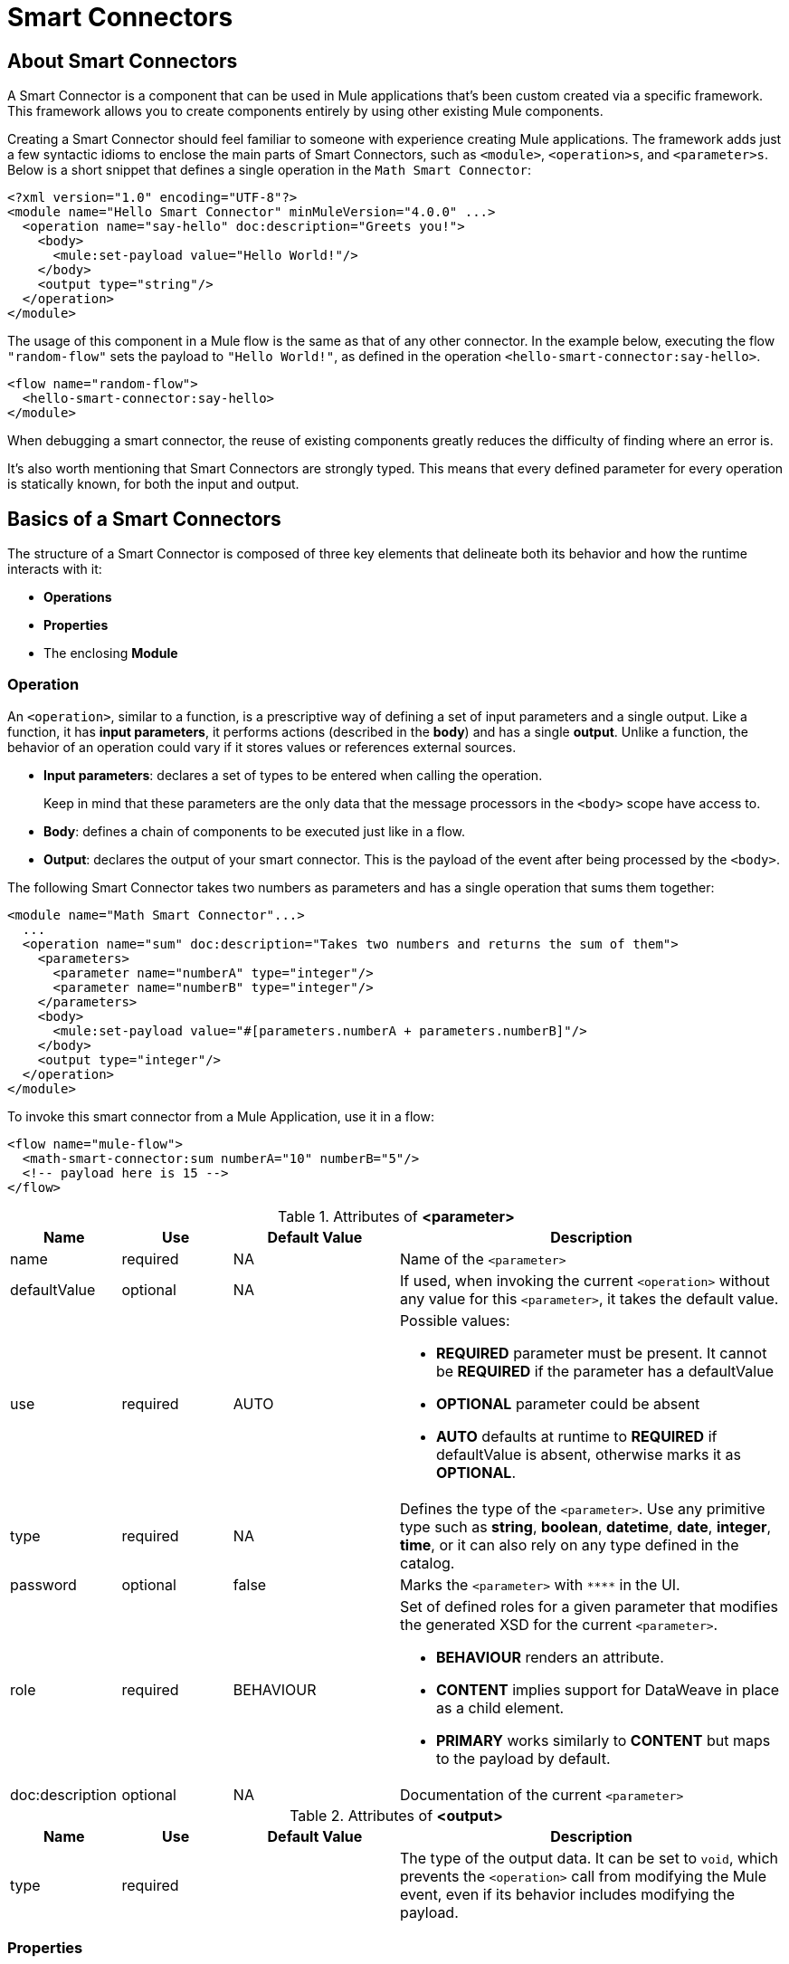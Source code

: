 = Smart Connectors
:keywords:

:toc:

== About Smart Connectors

A Smart Connector is a component that can be used in Mule applications that's been custom created via a specific framework. This framework allows you to create components entirely by using other existing Mule components.

Creating a Smart Connector should feel familiar to someone with experience creating Mule applications. The framework adds just a few syntactic idioms to enclose the main parts of Smart Connectors, such as `<module>`, `<operation>s`, and `<parameter>s`. Below is a short snippet that defines a single operation in the `Math Smart Connector`:

[source,xml,linenums]
----
<?xml version="1.0" encoding="UTF-8"?>
<module name="Hello Smart Connector" minMuleVersion="4.0.0" ...>
  <operation name="say-hello" doc:description="Greets you!">
    <body>
      <mule:set-payload value="Hello World!"/>
    </body>
    <output type="string"/>
  </operation>
</module>
----

The usage of this component in a Mule flow is the same as that of any other connector. In the example below, executing the flow `"random-flow"` sets the payload to `"Hello World!"`, as defined in the operation `<hello-smart-connector:say-hello>`.

[source,xml,linenums]
----
<flow name="random-flow">
  <hello-smart-connector:say-hello>
</module>
----

When debugging a smart connector, the reuse of existing components greatly reduces the difficulty of finding where an error is.

It's also worth mentioning that Smart Connectors are strongly typed. This means that every defined parameter for every operation is statically known, for both the input and output.

== Basics of a Smart Connectors

The structure of a Smart Connector is composed of three key elements that delineate both its behavior and how the runtime interacts with it:


* *Operations*
* *Properties*
* The enclosing *Module*


=== Operation

An `<operation>`, similar to a function, is a prescriptive way of defining a set of input parameters and a single output. Like a function, it has *input parameters*, it performs actions (described in the *body*) and has a single *output*. Unlike a function, the behavior of an operation could vary if it stores values or references external sources.


* *Input parameters*: declares a set of types to be entered when calling the operation.
+
Keep in mind that these parameters are the only data that the message processors in the `<body>` scope have access to.
* *Body*: defines a chain of components to be executed just like in a flow.
* *Output*: declares the output of your smart connector. This is the payload of the event after being processed by the `<body>`.

The following Smart Connector takes two numbers as parameters and has a single operation that sums them together:

[source,xml,linenums]
----
<module name="Math Smart Connector"...>
  ...
  <operation name="sum" doc:description="Takes two numbers and returns the sum of them">
    <parameters>
      <parameter name="numberA" type="integer"/>
      <parameter name="numberB" type="integer"/>
    </parameters>
    <body>
      <mule:set-payload value="#[parameters.numberA + parameters.numberB]"/>
    </body>
    <output type="integer"/>
  </operation>
</module>
----

To invoke this smart connector from a Mule Application, use it in a flow:

[source,xml,linenums]
----
<flow name="mule-flow">
  <math-smart-connector:sum numberA="10" numberB="5"/>
  <!-- payload here is 15 -->
</flow>
----

.Attributes of *<parameter>*
[%header,cols="20,20,30,70a"]
|===
|Name | Use | Default Value | Description

|name
|required
|NA
|Name of the `<parameter>`

|defaultValue
|optional
|NA
|If used, when invoking the current `<operation>` without any value for this `<parameter>`, it takes the default value.

|use
|required
|AUTO
| Possible values:

* *REQUIRED* parameter must be present. It cannot be *REQUIRED* if the parameter has a defaultValue
* *OPTIONAL* parameter could be absent
* *AUTO* defaults at runtime to *REQUIRED* if defaultValue is absent, otherwise marks it as *OPTIONAL*.

|type
|required
|NA
|Defines the type of the `<parameter>`. Use any primitive type such as *string*, *boolean*, *datetime*, *date*, *integer*, *time*, or it can also rely on any type defined in the catalog.

|password
|optional
|false
|Marks the `<parameter>` with `\****` in the UI.

|role
|required
|BEHAVIOUR
|Set of defined roles for a given parameter that modifies the generated XSD for the current `<parameter>`.

* *BEHAVIOUR* renders an attribute.
* *CONTENT* implies support for DataWeave in place as a child element.
* *PRIMARY* works similarly to *CONTENT* but maps to the payload by default.

|doc:description
|optional
|NA
|Documentation of the current `<parameter>`
|===


.Attributes of *<output>*
[%header,cols="20,20,30,70a"]
|===
|Name | Use | Default Value | Description
|type
|required
|
| The type of the output data. It can be set to `void`, which prevents the `<operation>` call from modifying the Mule event, even if its behavior includes modifying the payload.

|===


=== Properties

////
should we call them global properties?
////

A <property> is a field meant to be defined by the user of the Smart Connector, that configures it globally for the entire Mule project it's being used in.

These are similar to the parameters exposed by operations, but they act at a level that affects all instances of this smart connector in the project, instead of just a specific operation. Like the parameters in operations, properties are usually simple types and have default values.

////
  they are usually simple types to initialize elements of the Smart Connector or have default values for every operation.

^ is this all well represented above?
////

[TIP]
For the sake of the users of your smart connector, you should expose just the necessary properties that they might want to edit and nothing else. Don't confuse your users by exposing internal values they can't or shouldn't change.


The following Smart Connector sends requests to link:https://developer.github.com/v3/users/#get-the-authenticated-user[GitHub API V3] to retrieve an authenticated user:

[source,xml,linenums]
----
<module name="Github" minMuleVersion="4.0.0" ...>
  <property name="username" type="string" doc:description="Username credential."/>
  <property name="password" type="string" password="true" doc:description="Password credential"/>

  <httpn:request-config name="github-httpreq-config" basePath="/">
    <httpn:request-connection host="api.github.com" protocol="HTTPS" port="443">
      <httpn:authentication>
        <httpn:basic-authentication username="#[properties.username]" password="#[properties.password]"/>
      </httpn:authentication>
    </httpn:request-connection>
  </httpn:request-config>

  <operation name="get-user" doc:description="Lists public and private profile information when authenticated.">
    <body>
      <httpn:request config-ref="github-httpreq-config" path="user" method="GET"/>
    </body>
    <output type="string" doc:description="User information if logged properly."/>
  </operation>
</module>
----

This sample makes use of a `<property>` that is referenced twice in the module where it's defined:

* In a global element (as the value for `http:requester-config`)
* In an operation (as the value for `config-ref`)


The mule application below makes use of this Smart Connector:

[source,xml,linenums]
----
<mule ...>
  <github:config name="lautaro-github-config" username="fernandezlautaro" password="****"/>
  <flow name="test-github-flow">
    <github:get-user config-ref="lautaro-github-config"/>
  </flow>
</mule>
----

Every execution of the `"test-github-flow"` returns the GitHub information of the authenticated user:

[source,json,linenums]
----
{
  "login": "fernandezlautaro",
  "id": 4719511,
  "avatar_url": "https://avatars1.githubusercontent.com/u/4719511?v=3",
  "gravatar_id": "",
  "url": "https://api.github.com/users/fernandezlautaro",
  ...
}
----

If the right credentials aren't provided, it returns this error response from GitHub:

[source,json,linenums]
----
{
  "message": "Requires authentication",
  "documentation_url": "https://developer.github.com/v3"
}
----

*<property> attributes*
[%header,cols="20,20,30,70a"]
|===
|Name | Use | Default Value | Description

|name
|required
|NA
|Name of the `<property>`

|defaultValue
|optional
|NA
|If used, when invoking the current `<module>` without any value for this `<property>`, takes the default value.

|use
|required
|AUTO
| Possible values:

* *REQUIRED* property must be present. It cannot be *REQUIRED* if the property has a defaultValue
* *OPTIONAL* property could be absent
* *AUTO* defaults at runtime to *REQUIRED* if defaultValue is absent, otherwise marks it as *OPTIONAL*.

|type
|required
|NA
|Defines the type of the `<property>` by using any primitive type such as *string*, *boolean*, *datetime*, *date*, *integer*, *time*, or it can also rely on any type defined in the catalog.

|password
|optional
|false
|Hides the value of the parameter in the UI when typing it (using `\****`).

|doc:description
|optional
|NA
|Documentation of the current `<parameter>`
|===










* *Global Elements*: Mule link:https://docs.mulesoft.com/mule-user-guide/v/3.7/global-elements[Global elements], such as `<http:requester-config ../>`, to delegate connectivity to, allowing the use of any other connector in a Smart Connector.

There are cases where several operations need to handle a single state between them. This is the case of a connector that handles session to an external API.

=== Module

The `<module>` element is the root element of the Smart Connector, which holds the responsibility of assembling properties and operations into a single package.

*<module> attributes*
[%header,cols="20,20,30,70a"]
|===
|Name | Use | Default Value | Description

|name
|required
|NA
|Name of the `<module>`

|vendor
|optional
|"MuleSoft"
|Vendor of the Smart Connector

|minMuleVersion
|required
|NA
|Defines the minimal Mule runtime version this Smart Connector runs on.

|prefix
|optional
|NA
|Expected prefix of the module to look for when generating the schemas. If left empty it will create a default one based on the Smart Connector's name attribute, by hyphenizing and escaping it.

|namespace
|optional
|NA
|Expected namespace of the module to look for when generating the schemas. If left empty it will default to http://www.mulesoft.org/schema/mule/<prefix>, where `<prefix>` is the attribute prefix attribute value.

|doc:description
|optional
|NA
|Documentation of the current `<parameter>`
|===

The way of importing the Smart Connector schema in a Mule Application is by using the `namespace` attribute, as the XML schemas are dynamically generated. Lets see how `namespace`, `prefix`, and `name` attributes work together.

*<module> provides `name`, `prefix` and `namespace`*
|===
|provided values | generated values

|`name="hello with spaces"`
|`name="hello with spaces"`

|`prefix="hello-prefix"`
|`prefix="hello-prefix"`

|`namespace="http://www.mulesoft.org/schema/a/different/path/mule/hello"`
|`namespace="http://www.mulesoft.org/schema/a/different/path/mule/hello"`
|===

*<module> provides `name` and `prefix`*
|===
|provided values | generated values

|`name="hello with spaces"`
|`name="hello with spaces"`

|`prefix="hello-prefix"`
|`prefix="hello-prefix"`

|NA
|`namespace=http://www.mulesoft.org/schema/mule/hello-prefix/current/mule-hello-prefix.xsd`
|===

*<module> provides just `name`*
|===
|provided values | generated values

|`name="hello with spaces"`
|`name="hello with spaces"`

|NA
|`prefix="hello-with-spaces"`

|NA
|`namespace=http://www.mulesoft.org/schema/mule/hello-with-spaces/current/mule-hello-with-spaces.xsd`
|===

The following module only has a `name` attribute `name="hello with spaces"`. This means that its `prefix` is dynamically generated as `hello-with-spaces`, and its `namespace` is dynamically generated as `http://www.mulesoft.org/schema/mule/hello-with-spaces/current/mule-hello-with-spaces.xsd`. This means the Mule Application must have the a schema location pointing at a reference that matches that value.

[source,xml,linenums]
----
<module name="hello with spaces" minMuleVersion="4.0.0"
      xmlns:xsi="http://www.w3.org/2001/XMLSchema-instance"
      xsi:schemaLocation=" ... ">
  <operation name="an-operation" />
</module>
----

This component can be used in a Mule application as in the example below.

[source,xml,linenums]
----
<mule xmlns="http://www.mulesoft.org/schema/mule/core"
      xmlns:xsi="http://www.w3.org/2001/XMLSchema-instance"
      xmlns:hello-with-spaces="http://www.mulesoft.org/schema/mule/hello-with-spaces"
      xsi:schemaLocation="
      http://www.mulesoft.org/schema/mule/core http://www.mulesoft.org/schema/mule/core/current/mule.xsd
      http://www.mulesoft.org/schema/mule/hello-with-spaces http://www.mulesoft.org/schema/mule/hello-with-spaces/current/mule-hello-with-spaces.xsd">

    <flow name="some-flow">
        <hello-with-spaces:an-operation/>
    </flow>
</mule>
----

== Create a Smart Connector Project
In order to be able to create a Smart Connector, you need to have Maven previously installed.
Then, from a command line execute the following:
[source,json,linenums]
----
mvn archetype:generate                                       \
  -DarchetypeGroupId=org.mule.smart.connector                \
  -DarchetypeArtifactId=smart-connector-project-archetype    \
  -DarchetypeVersion=1.0.0-BETA-SNAPSHOT                     \
  -DgroupId=org.mule.smart.connector                         \
  -DartifactId=hello-smart-connector                         \
  -DmuleConnectorName=Hello
----
When prompted if the values are correct, press `enter` to continue. This maven archetype will create a stub project with the minimal amount of code to have a Smart Connector and a functional test to run it.
The structure will be something like the following:
[source,xml,linenums]
----
➜  ~ tree hello-smart-connector
hello-smart-connector
├── pom.xml
├── smart-connector
│   ├── pom.xml
│   └── src
│       └── main
│           └── resources
│               └── module-Hello.xml // <1>
└── smart-connector-it
    ├── mule-application.json
    ├── pom.xml
    └── src
        ├── main
        │   └── mule
        │       └── mule-config.xml
        └── test
            └── munit
                └── assertion-munit-test.xml // <2>

10 directories, 7 files
➜  ~
----
The resource (1) `hello-smart-connector/smart-connector/src/main/resources/module-Hello.xml` defines the Smart Connector root element and the (2) `hello-smart-connector/smart-connector-it/src/test/munit/assertion-munit-test.xml` an assertion operation that calls the Smart Connector operation.

Running `mvn clean install` in the `hello-smart-connector` folder will create the plugin for the `Hello Smart Connector` and it will also run the suite through MUnit for the operation defined in the connector.
[source,xml,linenums]
----
➜  hello-smart-connector mvn clean install
 ...
 ..
 .
[INFO] ------------------------------------------------------------------------
[INFO] Reactor Summary:
[INFO]
[INFO] Parent POM Hello Smart Connector and Mule App integration test SUCCESS [  0.142 s]
[INFO] Hello Smart Connector .............................. SUCCESS [  4.540 s]
[INFO] Hello Smart Connector Mule Application Integration Test SUCCESS [ 33.389 s]
[INFO] ------------------------------------------------------------------------
[INFO] BUILD SUCCESS
[INFO] ------------------------------------------------------------------------
[INFO] Total time: 39.166 s
[INFO] Finished at: 2017-06-14T22:07:42-03:00
[INFO] Final Memory: 61M/928M
[INFO] ------------------------------------------------------------------------
➜  hello-smart-connector
----
[NOTE]
Due to small issues with Aether and how MUnit works, building the `hello-smart-connector` might produce a `FAILURE` in the `Hello Smart Connector Mule Application Integration Test` project.
If that happens, then to fix it just run `mvn clean install` from the subfolder `smart-connector-it` rather than the parent `hello-smart-connector` folder.


== Relying on other Connectors
We previously show that it is possible to leverage code into a working connector from a Smart Connector, which is quite similar to what happens in a Mule Application.
In order to properly consume other connector from within a Smart Connector is:

*1)* Add the dependency into the Smart Connector POM file.
Lets say a specific connector needs the HTTP Connector and the OAuth module, then it needs to add the following dependencies into the Smart Connector:
[source,xml,linenums]
----
<dependencies>
  <dependency>
    <groupId>org.mule.connectors</groupId>
    <artifactId>mule-http-connector</artifactId>
    <version>0.8.0-SNAPSHOT</version>
    <classifier>mule-plugin</classifier>
    <scope>compile</scope>
  </dependency>
  <dependency>
    <groupId>org.mule.modules</groupId>
    <artifactId>mule-oauth-module</artifactId>
    <version>0.8.0-SNAPSHOT</version>
    <classifier>mule-plugin</classifier>
    <scope>compile</scope>
  </dependency>
</dependencies>
----
*2)* Add the proper schema location into the `<module>` root element.
[source,xml,linenums]
----
<module name="Hello Smart Connector" prefix="module-hello" minMuleVersion="4.0.0-BETA-SNAPSHOT"
    ...
    xmlns:httpn="http://www.mulesoft.org/schema/mule/http"
    xmlns:oauth="http://www.mulesoft.org/schema/mule/oauth"
    xsi:schemaLocation=" ...
 http://www.mulesoft.org/schema/mule/http http://www.mulesoft.org/schema/mule/http/current/mule-http.xsd
 http://www.mulesoft.org/schema/mule/oauth http://www.mulesoft.org/schema/mule/oauth/current/mule-oauth.xsd">
 ...
  <!-- use of the HTTP and OAuth connector -->
</module>
----

== Smart Connectors' Catalog
The provided types for either a `<property>`/`<parameter>` are just some primitive types: *string*, *boolean*, *datetime*, *date*, *integer*, *time*.

There are other scenarios where it is possible to define types much more complex types than those, to which we provide a way to inject a custom catalog with predefined types. To do so, we will create a file `hello-smart-connector/smart-connector/src/main/resources/module-Hello-catalog.xml` with the following content:
[source,xml,linenums]
----
<?xml version="1.0" encoding="UTF-8"?>
<types:mule xmlns="http://www.mulesoft.org/schema/mule/core"  xmlns:xsi="http://www.w3.org/2001/XMLSchema-instance" xmlns:types="http://www.mulesoft.org/schema/mule/types">
    <types:catalog>
        <types:type name="PersonXsdType" location="./person-schema.xsd" element="{http://uri}Person"/>
        <types:type name="PersonJsonType" location="./person-schema.json"/>
    </types:catalog>
</types:mule>
----
Under `hello-smart-connector/smart-connector/src/main/resources/` we will also create two more files. The `hello-smart-connector/smart-connector/src/main/resources/person-schema.xsd` (same name defined in the catalog) with the following content:
[source,xml,linenums]
----
<xs:schema targetNamespace="http://uri" attributeFormDefault="unqualified" elementFormDefault="qualified" xmlns:xs="http://www.w3.org/2001/XMLSchema">
  <xs:element name="Person">
    <xs:complexType>
      <xs:sequence>
        <xs:element type="xs:string" name="name"/>
        <xs:element type="xs:string" name="lastName"/>
        <xs:element type="xs:integer" name="age"/>
      </xs:sequence>
    </xs:complexType>
  </xs:element>
</xs:schema>
----
The `hello-smart-connector/smart-connector/src/main/resources/person-schema.json` (same name defined in the catalog) with the following content:
[source,json,linenums]
----
{
  "type": "object",
  "properties": {
    "age": {
      "type": "integer"
    },
    "name": {
      "type": "string"
    },
    "lastname": {
      "type": "string"
    }
  },
  "additionalProperties": false
}
----
The structure of the `tree hello-smart-connector/smart-connector` folder will be as follow:
[source,json,linenums]
----
➜  ~ tree hello-smart-connector/smart-connector
hello-smart-connector/smart-connector
├── pom.xml
└── src
    └── main
        └── resources
            ├── module-Hello-catalog.xml
            ├── module-Hello.xml
            ├── person-schema.json
            └── person-schema.xsd
----
Once placed, we can start leveraging `type`s to the defined ones in the catalog as well as the primitive ones (*string*, *integer*, *boolean*, etc.), which in this scenario are `PersonXsdType` and `PersonJsonType` by just adding an operations such as:
[source,xml,linenums]
----
<module name="Hello Smart Connector" prefix="module-hello" minMuleVersion="4.0.0-BETA-SNAPSHOT" ... >
  ...
  <operation name="person-xml-to-json" doc:description="Takes a Person in XML format and translates it to JSON">
    <parameters>
      <parameter name="content" type="PersonXsdType"/>
    </parameters>
    <body>
      <ee:transform>
        <ee:set-payload><![CDATA[
          %dw 2.0
          %output application/json encoding='UTF-8'
          ---
          {
            "name" : parameters.content.person.name,
            "lastname" : parameters.content.person.lastName,
            "age" : parameters.content.person.age as Number
          }
          ]]></ee:set-payload>
      </ee:transform>
    </body>
    <output type="PersonJsonType"/>
  </operation>
  <operation name="person-json-to-xml" doc:description="Takes a Person in JSON format and translates it to XML">
    <parameters>
      <parameter name="content" type="PersonJsonType"/>
    </parameters>
    <body>
      <ee:transform>
        <ee:set-payload><![CDATA[
          %dw 2.0
          %output application/xml
          ---
          person : parameters.content
          ]]></ee:set-payload>
      </ee:transform>
    </body>
    <output type="PersonXsdType"/>
    </operation>
<module/>
----
Notice that to use DataWeave we would also need to add an extra dependency to our Smart Connector, so that when reading the `<ee:transform ..>` the mandatory schema (`mule-ee.xsd`) can be found:
[source,xml,linenums]
----
<dependency>
    <groupId>com.mulesoft.mule.runtime.modules</groupId>
    <artifactId>mule-module-spring-config-ee</artifactId>
    <version>${mule.version}</version>
    <scope>provided</scope>
</dependency>
----
To use the above operations, we would need to properly feed the values and execute them as follow:
[source,xml,linenums]
----
<mule ...>
  <flow name="person-xml-2-json-flow">
    <!-- create a XML Person and store it in the payload -->
    <ee:transform>
      <ee:set-payload><![CDATA[
        %dw 2.0
        %output application/xml
        ---
        person : {
          name : "Lautaro",
          lastName: "Fernandez",
          age : 54
        }
        ]]></ee:set-payload>
    </ee:transform>
    <!-- call the operation -->
    <module-hello:person-xml-to-json content="#[payload]"/>
    <!-- at this point, the payload is a JSON Person -->
  </flow>

  <flow name="person-json-2-xml-flow">
    <!-- create a JSON Person and store it in the payload -->
    <ee:transform>
      <ee:set-payload><![CDATA[
        %dw 2.0
        %output application/json
        ---
        {
          name : "Lautaro",
          lastName: "Fernandez",
          age : 54
        }
        ]]></ee:set-payload>
    </ee:transform>
    <!-- call the operation -->
    <module-hello:person-json-to-xml content="#[payload]"/>
    <!-- at this point, the payload is a XML Person -->
  </flow>
</mule>
----
It might be common that for parameterizing values that are not primitive types, the defined `<operation>` declare them as `role="CONTENT"` so that it won't be mandatory to use an extra processor in the `<flow>` to call the operation. Taking the `person-xml-to-json` operation, we will add the extra attribute to the `content` parameter:
[source,xml,linenums]
----
<module name="Hello Smart Connector" prefix="module-hello" minMuleVersion="4.0.0-BETA-SNAPSHOT" ... >
  ...
  <operation name="person-xml-to-json" doc:description="Takes a Person in XML format and translates it to JSON">
    <parameters>
      <parameter name="content" type="PersonXsdType" role="CONTENT"/>
    </parameters>
    <body>
      <ee:transform>
        <ee:set-payload><![CDATA[
          %dw 2.0
          %output application/json encoding='UTF-8'
          ---
          {
            "name" : parameters.content.person.name,
            "lastname" : parameters.content.person.lastName,
            "age" : parameters.content.person.age as Number
          }
          ]]></ee:set-payload>
      </ee:transform>
    </body>
    <output type="PersonJsonType"/>
  </operation>
  ...
<module/>
----
To use the above operations, we would need to properly feed the values and execute them as follow:
[source,xml,linenums]
----
<mule ...>
  <flow name="person-xml-2-json-using-content-flow">
    <!-- call the operation -->
    <module-hello:person-xml-to-json>
      </module-hello:content><![CDATA[
        %dw 2.0
        %output application/xml
        ---
        person : {
          name : "Lautaro",
          lastName: "Fernandez",
          age : 54
        }]]>
      </module-hello:content>
    </module-hello:person-xml-to-json>
    <!-- at this point, the payload is a JSON Person -->
  </flow>
  ..
</mule>
----

== Smart Connectors' Working Samples
In *https://github.com/mulesoft-labs/smart-connectors-integration-tests* there are more samples with different types of Smart Connectors (depending on DataWeave, HTTP Connector, File Connector, Validation Module, etc.) with some Mule Applications that depend on them:

=== Using Core Components
Location `link:https://github.com/mulesoft-labs/smart-connectors-integration-tests/tree/master/smart-connectors/smart-connector-using-core[smart-connectors/smart-connector-using-core]`: depends on just core components, e.g.: `mule:set-payload`
[source,xml,linenums]
----
<?xml version="1.0" encoding="UTF-8"?>
<module name="module-using-core"
        minMuleVersion="4.0.0"
        doc:description="This module relies entirely in runtime provided components (no other Plugin dependencies)"

        xmlns="http://www.mulesoft.org/schema/mule/module"
        xmlns:mule="http://www.mulesoft.org/schema/mule/core"
        xmlns:doc="http://www.mulesoft.org/schema/mule/documentation"
        xmlns:xsi="http://www.w3.org/2001/XMLSchema-instance"
        xsi:schemaLocation="
           http://www.mulesoft.org/schema/mule/module http://www.mulesoft.org/schema/mule/module/current/mule-module.xsd
           http://www.mulesoft.org/schema/mule/core http://www.mulesoft.org/schema/mule/core/current/mule.xsd">

    <operation name="set-payload-hardcoded" doc:description="Sets the payload to the String value 'Wubba Lubba Dub Dub'">
        <body>
            <mule:set-payload value="Wubba Lubba Dub Dub"/>
        </body>
        <output type="string" doc:description="Payload's output"/>
    </operation>

    <operation name="set-payload-hardcoded-two-times" doc:description="Sets the payload to the String value 'Wubba Lubba Dub Dub'">
        <body>
            <mule:set-payload value="Wubba Lubba Dub Dub"/>
            <mule:set-payload value="#[payload ++ 'Dub Dub']"/>
        </body>
        <output type="string" doc:description="Payload's output"/>
    </operation>

 </module>
----
=== Using JSON custom types
Location `link:https://github.com/mulesoft-labs/smart-connectors-integration-tests/tree/master/smart-connectors/smart-connector-using-custom-types-json[smart-connectors/smart-connector-using-custom-types-json]`: depends on JSON types
[source,xml,linenums]
----
<?xml version="1.0" encoding="UTF-8"?>
<module name="module-using-custom-types-json"
        minMuleVersion="4.0.0"
        doc:description="This module relies entirely in runtime provided components (no other Plugin dependencies)"

        xmlns="http://www.mulesoft.org/schema/mule/module"
        xmlns:mule="http://www.mulesoft.org/schema/mule/core"
        xmlns:doc="http://www.mulesoft.org/schema/mule/documentation"
        xmlns:xsi="http://www.w3.org/2001/XMLSchema-instance"
        xsi:schemaLocation="
           http://www.mulesoft.org/schema/mule/module http://www.mulesoft.org/schema/mule/module/current/mule-module.xsd
           http://www.mulesoft.org/schema/mule/core http://www.mulesoft.org/schema/mule/core/current/mule.xsd">

    <operation name="set-payload-hardcoded" doc:description="Sets the payload to the String value 'Wubba Lubba Dub Dub'">
        <body>
            <mule:set-payload value="Wubba Lubba Dub Dub"/>
        </body>
        <output type="a-custom-type" doc:description="Payload's output"/>
    </operation>
 </module>
----
Catalog
[source,xml,linenums]
----
<?xml version="1.0" encoding="UTF-8"?>
<types:mule xmlns="http://www.mulesoft.org/schema/mule/core"
            xmlns:xsi="http://www.w3.org/2001/XMLSchema-instance"
            xmlns:types="http://www.mulesoft.org/schema/mule/types">

    <types:catalog>
        <types:type name="a-custom-type" location="./a-custom-type-schema.json"/>
    </types:catalog>

</types:mule>
----
Schema
[source,xml,linenums]
----
{
  "type": "object",
  "properties": {
    "number": {
      "type": "number"
    },
    "street_name": {
      "type": "string"
    },
    "street_type": {
      "type": "string",
      "enum": [
        "Street",
        "Avenue",
        "Boulevard"
      ]
    }
  },
  "additionalProperties": false
}
----
=== Using XML custom types
Location `link:https://github.com/mulesoft-labs/smart-connectors-integration-tests/tree/master/smart-connectors/smart-connector-using-custom-types-xsd[smart-connectors/smart-connector-using-custom-types-xsd]`: depends on XML types
[source,xml,linenums]
----
<?xml version="1.0" encoding="UTF-8"?>
<module name="module-using-custom-types-xsd"
        minMuleVersion="4.0.0"
        doc:description="This module relies entirely in runtime provided components (no other Plugin dependencies)"

        xmlns="http://www.mulesoft.org/schema/mule/module"
        xmlns:mule="http://www.mulesoft.org/schema/mule/core"
        xmlns:doc="http://www.mulesoft.org/schema/mule/documentation"
        xmlns:xsi="http://www.w3.org/2001/XMLSchema-instance"
        xsi:schemaLocation="
           http://www.mulesoft.org/schema/mule/module http://www.mulesoft.org/schema/mule/module/current/mule-module.xsd
           http://www.mulesoft.org/schema/mule/core http://www.mulesoft.org/schema/mule/core/current/mule.xsd">

    <operation name="operation-with-custom-types">
        <parameters>
            <parameter name="value" type="XsdType1"/>
        </parameters>
        <body>
            <mule:set-payload value="hello world!"/>
        </body>
        <output type="string"/>
    </operation>

 </module>
----
Catalog
[source,xml,linenums]
----
<?xml version="1.0" encoding="UTF-8"?>
<types:mule xmlns="http://www.mulesoft.org/schema/mule/core"
            xmlns:xsi="http://www.w3.org/2001/XMLSchema-instance"
            xmlns:types="http://www.mulesoft.org/schema/mule/types">

    <types:catalog>
        <types:type name="XsdType1" location="./type1-schema.xsd" element="Root"/>
    </types:catalog>

</types:mule>
----
Schema 1
[source,xml,linenums]
----
<xs:schema attributeFormDefault="unqualified" elementFormDefault="qualified" xmlns:xs="http://www.w3.org/2001/XMLSchema">
    <xs:element name="Root">
        <xs:complexType>
            <xs:annotation>
                <xs:documentation xml:lang="en">
                    A user with all the information
                </xs:documentation>
            </xs:annotation>
            <xs:sequence>
                <xs:element type="xs:string" name="name"/>
                <xs:element type="xs:string" name="lastName"/>
                <xs:element type="xs:boolean" name="male"/>
                <xs:element type="xs:integer" name="age"/>
            </xs:sequence>
        </xs:complexType>
    </xs:element>
</xs:schema>
----
=== Using DataWeave
Location `link:https://github.com/mulesoft-labs/smart-connectors-integration-tests/tree/master/smart-connectors/smart-connector-using-dw[smart-connectors/smart-connector-using-dw]`: depends on DataWeave, e.g.: `ee:transform`
[source,xml,linenums]
----
<?xml version="1.0" encoding="UTF-8"?>
<module name="module-using-dw"
        minMuleVersion="4.0.0"
        doc:description="This module relies entirely in runtime provided components (no other Plugin dependencies) and DW"

        xmlns="http://www.mulesoft.org/schema/mule/module"
        xmlns:mule="http://www.mulesoft.org/schema/mule/core"
        xmlns:ee="http://www.mulesoft.org/schema/mule/ee/core"
        xmlns:doc="http://www.mulesoft.org/schema/mule/documentation"
        xmlns:xsi="http://www.w3.org/2001/XMLSchema-instance"
        xsi:schemaLocation="
           http://www.mulesoft.org/schema/mule/module http://www.mulesoft.org/schema/mule/module/current/mule-module.xsd
           http://www.mulesoft.org/schema/mule/core http://www.mulesoft.org/schema/mule/core/current/mule.xsd
           http://www.mulesoft.org/schema/mule/ee/core http://www.mulesoft.org/schema/mule/ee/core/current/mule-ee.xsd">

    <operation name="set-payload-through-dw" doc:description="Sets the payload to the String value 'Wubba Lubba Dub Dub'">
        <body>
            <ee:transform>
                <ee:set-payload><![CDATA[
                    %dw 2.0
                    %output application/json encoding='UTF-8'
                    ---
                    'Wubba Lubba Dub Dub'
            ]]></ee:set-payload>
            </ee:transform>
        </body>
        <output type="string" doc:description="Payload's output"/>
    </operation>
 </module>
----
=== Using File Connector
Location `link:https://github.com/mulesoft-labs/smart-connectors-integration-tests/tree/master/smart-connectors/smart-connector-using-file[smart-connectors/smart-connector-using-file]`: depends on File Connector, e.g.: `file:list`
[source,xml,linenums]
----
<?xml version="1.0" encoding="UTF-8"?>
<module name="module-using-file"
        minMuleVersion="4.0.0"

        xmlns="http://www.mulesoft.org/schema/mule/module"
        xmlns:file="http://www.mulesoft.org/schema/mule/file"
        xmlns:xsi="http://www.w3.org/2001/XMLSchema-instance"
        xsi:schemaLocation="
           http://www.mulesoft.org/schema/mule/module http://www.mulesoft.org/schema/mule/module/current/mule-module.xsd
           http://www.mulesoft.org/schema/mule/file http://www.mulesoft.org/schema/mule/file/current/mule-file.xsd">

    <property name="workingDir" type="string"/>
    <property name="filenamePattern" type="string"/>

    <file:config name="file">
        <file:connection workingDir="#[properties.workingDir]"/>
    </file:config>
    <file:matcher name="globalMatcher" directories="REQUIRE" filenamePattern="#[properties.filenamePattern]" />

    <operation name="list">
        <parameters>
            <parameter name="path" type="string"/>
        </parameters>
        <body>
            <file:list directoryPath="#[parameters.path]" config-ref="file" matcher="globalMatcher"/>
        </body>
        <output type="string"/>
    </operation>

 </module>
----
=== Using HTTP Connector
Location `link:https://github.com/mulesoft-labs/smart-connectors-integration-tests/tree/master/smart-connectors/smart-connector-using-http[smart-connectors/smart-connector-using-http]`: depends on HTTP Connector, e.g.: `http:requester`
[source,xml,linenums]
----
<?xml version="1.0" encoding="UTF-8"?>
<module name="module-using-http"
        minMuleVersion="4.0.0"

        xmlns="http://www.mulesoft.org/schema/mule/module"
        xmlns:mule="http://www.mulesoft.org/schema/mule/core"
        xmlns:doc="http://www.mulesoft.org/schema/mule/documentation"
        xmlns:httpn="http://www.mulesoft.org/schema/mule/http"
        xmlns:xsi="http://www.w3.org/2001/XMLSchema-instance"
        xsi:schemaLocation="
           http://www.mulesoft.org/schema/mule/module http://www.mulesoft.org/schema/mule/module/current/mule-module.xsd
           http://www.mulesoft.org/schema/mule/core http://www.mulesoft.org/schema/mule/core/current/mule.xsd
           http://www.mulesoft.org/schema/mule/http http://www.mulesoft.org/schema/mule/http/current/mule-http.xsd">

    <property name="username" type="string" doc:description="the login user credential."/>
    <property name="password" type="string" password="true" doc:description="the login password credential"/>

    <httpn:request-config name="github-httpreq-config" basePath="/">
        <httpn:request-connection host="api.github.com" protocol="HTTPS" port="443">
            <httpn:authentication>
                <httpn:basic-authentication username="#[properties.username]" password="#[properties.password]"/>
            </httpn:authentication>
        </httpn:request-connection>
    </httpn:request-config>

    <operation name="search-issues" doc:description="Get a list of Issue objects that match the specified filter data">
        <parameters>
            <parameter name="repo" type="string" doc:description="the repository name"/>
            <parameter name="since" type="string" defaultValue="2017-02-06T09:29:49Z" doc:description="date from which restoring issues, sample: 2016-07-31T12:37:07Z"/>
        </parameters>
        <body>
            <mule:logger level="ERROR" doc:name="Logger" message="#['repo:[' ++ parameters.repo + '], since:[' + parameters.since ++']']" />
            <httpn:request config-ref="github-httpreq-config" path="search/issues" method="GET" >
                <httpn:query-params>
                    #[{q : 'repo: $(parameters.repo) created:>=$(parameters.since)', type: 'Issues'}]
                </httpn:query-params>
            </httpn:request>
            <mule:set-payload value="#[payload]" mimeType="application/json" />
        </body>
        <output type="string" doc:description="List of issues"/>
    </operation>

 </module>
----
=== Using other Smart Connector
Location `link:https://github.com/mulesoft-labs/smart-connectors-integration-tests/tree/master/smart-connectors/smart-connector-using-smart-connector[smart-connectors/smart-connector-using-smart-connector]`: depends on another Smart Connector (particularly, it relies on the first one of this set of samples)
[source,xml,linenums]
----
<?xml version="1.0" encoding="UTF-8"?>
<module name="module-using-smart-connector"
        minMuleVersion="4.0.0"

        xmlns="http://www.mulesoft.org/schema/mule/module"
        xmlns:module-using-core="http://www.mulesoft.org/schema/mule/module-using-core"
        xmlns:xsi="http://www.w3.org/2001/XMLSchema-instance"
        xsi:schemaLocation="
           http://www.mulesoft.org/schema/mule/module http://www.mulesoft.org/schema/mule/module/current/mule-module.xsd
           http://www.mulesoft.org/schema/mule/module-using-core http://www.mulesoft.org/schema/mule/module-using-core/current/module-using-core.xsd">

    <operation name="proxy-set-payload-hardcoded">
        <body>
            <module-using-core:set-payload-hardcoded/>
        </body>
        <output type="string"/>
    </operation>

 </module>
----
=== Using Validation Module
Location `link:https://github.com/mulesoft-labs/smart-connectors-integration-tests/tree/master/smart-connectors/smart-connector-using-validation[smart-connectors/smart-connector-using-validation]`: depends on Validation Module, e.g.: `validation:is-email`
[source,xml,linenums]
----
<?xml version="1.0" encoding="UTF-8"?>
<module name="module-using-validation"
        minMuleVersion="4.0.0"

        xmlns="http://www.mulesoft.org/schema/mule/module"
        xmlns:validation="http://www.mulesoft.org/schema/mule/validation"
        xmlns:xsi="http://www.w3.org/2001/XMLSchema-instance"
        xsi:schemaLocation="
           http://www.mulesoft.org/schema/mule/module http://www.mulesoft.org/schema/mule/module/current/mule-module.xsd
           http://www.mulesoft.org/schema/mule/validation http://www.mulesoft.org/schema/mule/validation/current/mule-validation.xsd">

    <operation name="is-really-email">
        <parameters>
            <parameter name="inputEmail" type="string"/>
        </parameters>
        <body>
            <validation:is-email email="#[parameters.inputEmail]"/>
        </body>
        <output type="boolean"/>
    </operation>

 </module>
----


== Smart Connector Mule BETA limitations
The following issues/limitations will be fixed for Mule runtime GA:

* A Smart Connector that depends on other Smart Connector won't be properly rendered in the UI (neither Studio or Flow Designer), although it will work in the runtime (can be used with XML editing of the Mule Application).
* Custom types will only work for XML and JSON schemas (RAML types will be for Mule runtime GA).
* There's no support for test connection
* UI Creation support: Studio doesn't support creation of Smart Connectors right now, but properly displays them as any other connector.
* Type support will be improved, where *string*, *boolean*, *datetime*, *date*, *integer*, *time* will be dropped to support the link:https://github.com/raml-org/raml-spec/blob/master/versions/raml-10/raml-10.md#raml-data-types[RAML Types], which contains the current Smart Connectors support for primitive types and many others (e.g.: float, double, number, object, array, etc.)

== Smart Connector limitations
The following items are limitations that might be supported in a future, but they are not planned:

* Support inbound operations. Smart Connectors will only provide outbound operations, not sources (aka:`<scheduler>`), neither routers.
* Operations will not support recursive calls.

== See Also
???
